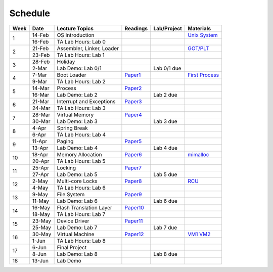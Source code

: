 Schedule
========

.. table::
   :widths: auto
   
   +------+--------+----------------------------+-------------+-------------+------------------+
   | Week | Date   | Lecture Topics             | Readings    | Lab/Project | Materials        |
   +======+========+============================+=============+=============+==================+
   |      | 14-Feb | OS Introduction            | \           | \           | `Unix System`_   |
   +  1   +--------+----------------------------+-------------+-------------+------------------+
   |      | 16-Feb | TA Lab Hours: Lab 0        | \           | \           |                  |
   +------+--------+----------------------------+-------------+-------------+------------------+
   |      | 21-Feb | Assembler, Linker, Loader  | \           | \           | `GOT/PLT`_       |
   +  2   +--------+----------------------------+-------------+-------------+------------------+
   |      | 23-Feb | TA Lab Hours: Lab 1        | \           | \           |                  |
   +------+--------+----------------------------+-------------+-------------+------------------+
   |      | 28-Feb | Holiday                    | \           | \           |                  |
   +  3   +--------+----------------------------+-------------+-------------+------------------+
   |      | 2-Mar  | Lab Demo: Lab 0/1          | \           | Lab 0/1 due |                  |
   +------+--------+----------------------------+-------------+-------------+------------------+
   |      | 7-Mar  | Boot Loader                | `Paper1`_   | \           | `First Process`_ |
   +  4   +--------+----------------------------+-------------+-------------+------------------+
   |      | 9-Mar  | TA Lab Hours: Lab 2        | \           | \           |                  |
   +------+--------+----------------------------+-------------+-------------+------------------+
   |      | 14-Mar | Process                    | `Paper2`_   | \           |                  |
   +  5   +--------+----------------------------+-------------+-------------+------------------+
   |      | 16-Mar | Lab Demo: Lab 2            | \           | Lab 2 due   |                  |
   +------+--------+----------------------------+-------------+-------------+------------------+
   |      | 21-Mar |  Interrupt and Exceptions  | `Paper3`_   | \           |                  |
   +  6   +--------+----------------------------+-------------+-------------+------------------+
   |      | 24-Mar | TA Lab Hours: Lab 3        | \           | \           |                  |
   +------+--------+----------------------------+-------------+-------------+------------------+
   |      | 28-Mar | Virtual Memory             | `Paper4`_   | \           |                  |
   +  7   +--------+----------------------------+-------------+-------------+------------------+
   |      | 30-Mar | Lab Demo: Lab 3            | \           | Lab 3 due   |                  |
   +------+--------+----------------------------+-------------+-------------+------------------+
   |      | 4-Apr  | Spring Break               | \           | \           |                  |
   +  8   +--------+----------------------------+-------------+-------------+------------------+
   |      | 6-Apr  | TA Lab Hours: Lab 4        | \           | \           |                  |
   +------+--------+----------------------------+-------------+-------------+------------------+
   |      | 11-Apr | Paging                     | `Paper5`_   | \           |                  |
   +  9   +--------+----------------------------+-------------+-------------+------------------+
   |      | 13-Apr | Lab Demo: Lab 4            | \           | Lab 4 due   |                  |
   +------+--------+----------------------------+-------------+-------------+------------------+
   |      | 18-Apr | Memory Allocation          | `Paper6`_   | \           | `mimalloc`_      |
   +  10  +--------+----------------------------+-------------+-------------+------------------+
   |      | 20-Apr | TA Lab Hours: Lab 5        | \           | \           |                  |
   +------+--------+----------------------------+-------------+-------------+------------------+
   |      | 25-Apr | Locking                    | `Paper7`_   | \           |                  |
   +  11  +--------+----------------------------+-------------+-------------+------------------+
   |      | 27-Apr | Lab Demo: Lab 5            | \           | Lab 5 due   |                  |
   +------+--------+----------------------------+-------------+-------------+------------------+
   |      | 2-May  | Multi-core Locks           | `Paper8`_   | \           | `RCU`_           |
   +  12  +--------+----------------------------+-------------+-------------+------------------+
   |      | 4-May  | TA Lab Hours: Lab 6        | \           | \           |                  |
   +------+--------+----------------------------+-------------+-------------+------------------+
   |      | 9-May  | File System                | `Paper9`_   | \           |                  |
   +  13  +--------+----------------------------+-------------+-------------+------------------+
   |      | 11-May | Lab Demo: Lab 6            | \           | Lab 6 due   |                  |
   +------+--------+----------------------------+-------------+-------------+------------------+
   |      | 16-May | Flash Translation Layer    | `Paper10`_  | \           |                  |
   +  14  +--------+----------------------------+-------------+-------------+------------------+
   |      | 18-May | TA Lab Hours: Lab 7        | \           | \           |                  |
   +------+--------+----------------------------+-------------+-------------+------------------+
   |      | 23-May | Device Driver              | `Paper11`_  | \           |                  |
   +  15  +--------+----------------------------+-------------+-------------+------------------+
   |      | 25-May | Lab Demo: Lab 7            | \           | Lab 7 due   |                  |
   +------+--------+----------------------------+-------------+-------------+------------------+
   |      | 30-May | Virtual Machine            | `Paper12`_  | \           | `VM1`_ `VM2`_    |
   +  16  +--------+----------------------------+-------------+-------------+------------------+
   |      | 1-Jun  | TA Lab Hours: Lab 8        | \           | \           |                  |
   +------+--------+----------------------------+-------------+-------------+------------------+
   |      | 6-Jun  | Final Project              | \           | \           |                  |
   +  17  +--------+----------------------------+-------------+-------------+------------------+
   |      | 8-Jun  | Lab Demo: Lab 8            | \           | Lab 8 due   |                  |
   +------+--------+----------------------------+-------------+-------------+------------------+
   |  18  | 13-Jun | Lab Demo                   | \           | \           |                  |
   +------+--------+----------------------------+-------------+-------------+------------------+

.. _Paper1: https://www.usenix.org/system/files/conference/usenixsecurity17/sec17-redini.pdf
.. _Paper2: https://www.usenix.org/system/files/conference/osdi16/osdi16-litton.pdf
.. _Paper3: https://n.ethz.ch/~sshivaji/publications/smashex_ccs21.pdf
.. _Paper4: https://homes.cs.washington.edu/~luisceze/publications/vmstudy-uwtr2013.pdf
.. _Paper5: https://research.cs.wisc.edu/multifacet/papers/isca13_direct_segment.pdf
.. _Paper6: https://www.microsoft.com/en-us/research/uploads/prod/2019/06/mimalloc-tr-v1.pdf
.. _Paper7: https://gts3.org/assets/papers/2019/kashyap:shfllock.pdf
.. _Paper8: https://www.usenix.org/system/files/conference/atc16/atc16_paper-guiroux.pdf
.. _Paper9: http://supertech.csail.mit.edu/papers/JannenYuZh15a.pdf
.. _Paper10: https://www.usenix.org/system/files/fast20-zhang_jie.pdf
.. _Paper11: https://research.cs.wisc.edu/wind/Publications/split-sosp15.pdf
.. _Paper12: https://cgi.luddy.indiana.edu/~prateeks/papers/a1-sharma.pdf
.. _Unix System: https://www.youtube.com/watch?v=tc4ROCJYbm0
.. _GOT/PLT: https://hackmd.io/@rhythm/ry5pxN6NI
.. _First Process: https://xiayingp.gitbook.io/build_a_os/hardware-device-assembly/start-xv6-and-the-first-process
.. _mimalloc: https://github.com/microsoft/mimalloc
.. _RCU: https://github.com/CppCon/CppCon2017/blob/master/Presentations/Read%2C%20Copy%2C%20Update...%20Then%20What/Read%2C%20Copy%2C%20Update...%20Then%20What%20-%20Fedor%20Pikus%20-%20CppCon%202017.pdf
.. _VM1: https://my.eng.utah.edu/~cs5460/slides/virt-lecture1.pdf
.. _VM2: https://my.eng.utah.edu/~cs5460/slides/virt-lecture2.pdf
